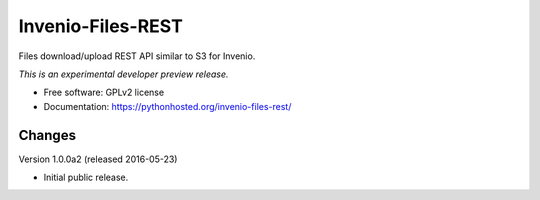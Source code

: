 ..
    This file is part of Invenio.
    Copyright (C) 2015 CERN.

    Invenio is free software; you can redistribute it
    and/or modify it under the terms of the GNU General Public License as
    published by the Free Software Foundation; either version 2 of the
    License, or (at your option) any later version.

    Invenio is distributed in the hope that it will be
    useful, but WITHOUT ANY WARRANTY; without even the implied warranty of
    MERCHANTABILITY or FITNESS FOR A PARTICULAR PURPOSE.  See the GNU
    General Public License for more details.

    You should have received a copy of the GNU General Public License
    along with Invenio; if not, write to the
    Free Software Foundation, Inc., 59 Temple Place, Suite 330, Boston,
    MA 02111-1307, USA.

    In applying this license, CERN does not
    waive the privileges and immunities granted to it by virtue of its status
    as an Intergovernmental Organization or submit itself to any jurisdiction.

====================
 Invenio-Files-REST
====================

.. image:: https://img.shields.io/travis/inveniosoftware/invenio-files-rest.svg
        :target: https://travis-ci.org/inveniosoftware/invenio-files-rest

.. image:: https://img.shields.io/coveralls/inveniosoftware/invenio-files-rest.svg
        :target: https://coveralls.io/r/inveniosoftware/invenio-files-rest

.. image:: https://img.shields.io/github/tag/inveniosoftware/invenio-files-rest.svg
        :target: https://github.com/inveniosoftware/invenio-files-rest/releases

.. image:: https://img.shields.io/pypi/dm/invenio-files-rest.svg
        :target: https://pypi.python.org/pypi/invenio-files-rest

.. image:: https://img.shields.io/github/license/inveniosoftware/invenio-files-rest.svg
        :target: https://github.com/inveniosoftware/invenio-files-rest/blob/master/LICENSE


Files download/upload REST API similar to S3 for Invenio.

*This is an experimental developer preview release.*

* Free software: GPLv2 license
* Documentation: https://pythonhosted.org/invenio-files-rest/


..
    This file is part of Invenio.
    Copyright (C) 2016 CERN.

    Invenio is free software; you can redistribute it
    and/or modify it under the terms of the GNU General Public License as
    published by the Free Software Foundation; either version 2 of the
    License, or (at your option) any later version.

    Invenio is distributed in the hope that it will be
    useful, but WITHOUT ANY WARRANTY; without even the implied warranty of
    MERCHANTABILITY or FITNESS FOR A PARTICULAR PURPOSE.  See the GNU
    General Public License for more details.

    You should have received a copy of the GNU General Public License
    along with Invenio; if not, write to the
    Free Software Foundation, Inc., 59 Temple Place, Suite 330, Boston,
    MA 02111-1307, USA.

    In applying this license, CERN does not
    waive the privileges and immunities granted to it by virtue of its status
    as an Intergovernmental Organization or submit itself to any jurisdiction.


Changes
=======

Version 1.0.0a2 (released 2016-05-23)

- Initial public release.


